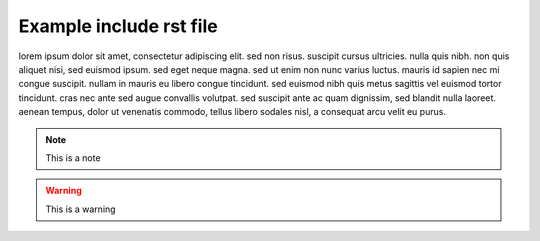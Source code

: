 Example include rst file 
========================

lorem ipsum dolor sit amet, consectetur adipiscing elit. sed non risus.
suscipit cursus ultricies. nulla quis nibh. non quis aliquet nisi, sed
euismod ipsum. sed eget neque magna. sed ut enim non nunc varius luctus.
mauris id sapien nec mi congue suscipit. nullam in mauris eu libero
congue tincidunt. sed euismod nibh quis metus sagittis vel euismod
tortor tincidunt. cras nec ante sed augue convallis volutpat. sed
suscipit ante ac quam dignissim, sed blandit nulla laoreet. aenean
tempus, dolor ut venenatis commodo, tellus libero sodales nisl, a
consequat arcu velit eu purus.

.. note::

   This is a note

.. warning::

   This is a warning
